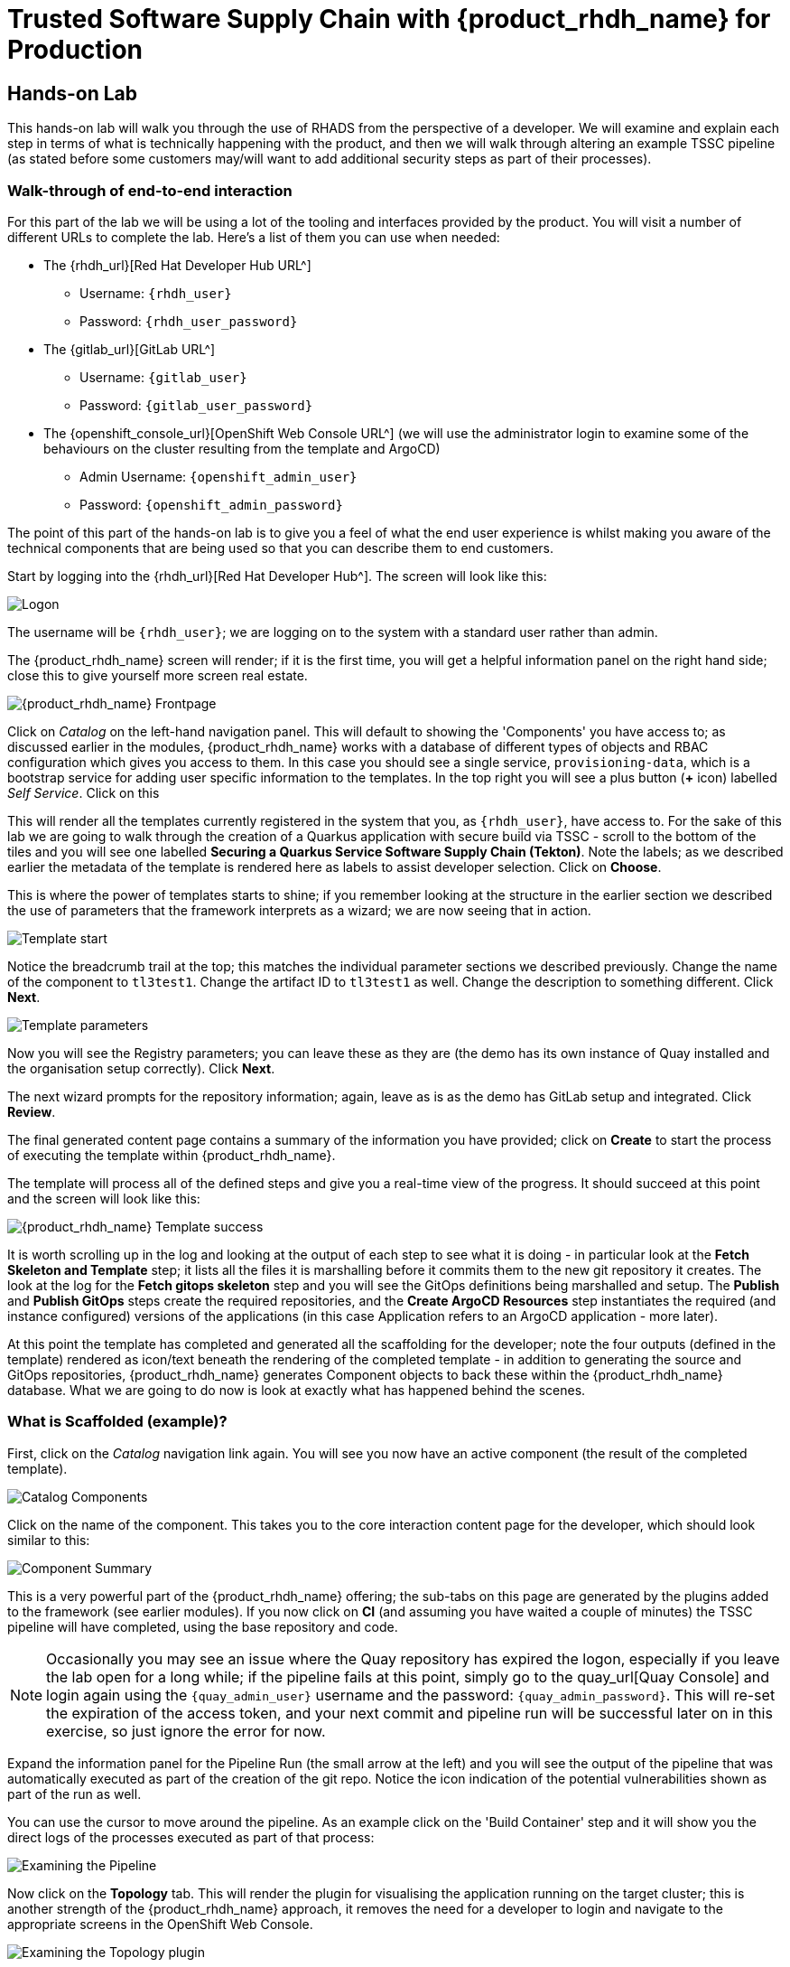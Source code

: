 = Trusted Software Supply Chain with {product_rhdh_name} for Production

== Hands-on Lab
This hands-on lab will walk you through the use of RHADS from the perspective of a developer. We will examine and explain each step in terms of what is technically happening with the product, and then we will walk through altering an example TSSC pipeline (as stated before some customers may/will want to add additional security steps as part of their processes).

=== Walk-through of end-to-end interaction

For this part of the lab we will be using a lot of the tooling and interfaces provided by the product. You will visit a number of different URLs to complete the lab. Here's a list of them you can use when needed:

* The {rhdh_url}[Red Hat Developer Hub URL^]
** Username: `{rhdh_user}`
** Password: `{rhdh_user_password}`

* The {gitlab_url}[GitLab URL^]
** Username: `{gitlab_user}`
** Password: `{gitlab_user_password}`

* The {openshift_console_url}[OpenShift Web Console URL^] (we will use the administrator login to examine some of the behaviours on the cluster resulting from the template and ArgoCD)
** Admin Username: `{openshift_admin_user}`
** Password: `{openshift_admin_password}`

The point of this part of the hands-on lab is to give you a feel of what the end user experience is whilst making you aware of the technical components that are being used so that you can describe them to end customers.

Start by logging into the {rhdh_url}[Red Hat Developer Hub^]. The screen will look like this:

image::production-rhdh/1.png[Logon]

The username will be `{rhdh_user}`; we are logging on to the system with a standard user rather than admin.

The {product_rhdh_name} screen will render; if it is the first time, you will get a helpful information panel on the right hand side; close this to give yourself more screen real estate.

image::production-rhdh/2.png[{product_rhdh_name} Frontpage]

Click on _Catalog_ on the left-hand navigation panel. This will default to showing the 'Components' you have access to; as discussed earlier in the modules, {product_rhdh_name} works with a database of different types of objects and RBAC configuration which gives you access to them. In this case you should see a single service, `provisioning-data`, which is a bootstrap service for adding user specific information to the templates. In the top right you will see a plus button (*+* icon) labelled _Self Service_. Click on this

This will render all the templates currently registered in the system that you, as `{rhdh_user}`, have access to. For the sake of this lab we are going to walk through the creation of a Quarkus application with secure build via TSSC - scroll to the bottom of the tiles and you will see one labelled *Securing a Quarkus Service Software Supply Chain (Tekton)*. Note the labels; as we described earlier the metadata of the template is rendered here as labels to assist developer selection. Click on *Choose*.

This is where the power of templates starts to shine; if you remember looking at the structure in the earlier section we described the use of parameters that the framework interprets as a wizard; we are now seeing that in action. 

image::production-rhdh/3.png[Template start]

Notice the breadcrumb trail at the top; this matches the individual parameter sections we described previously. Change the name of the component to `tl3test1`. Change the artifact ID to `tl3test1` as well. Change the description to something different. Click *Next*.

image::production-rhdh/4.png[Template parameters]

Now you will see the Registry parameters; you can leave these as they are (the demo has its own instance of Quay installed and the organisation setup correctly). Click *Next*.

The next wizard prompts for the repository information; again, leave as is as the demo has GitLab setup and integrated. Click *Review*.

The final generated content page contains a summary of the information you have provided; click on *Create* to start the process of executing the template within {product_rhdh_name}.

The template will process all of the defined steps and give you a real-time view of the progress. It should succeed at this point and the screen will look like this:

image::production-rhdh/5.png[{product_rhdh_name} Template success]

It is worth scrolling up in the log and looking at the output of each step to see what it is doing - in particular look at the *Fetch Skeleton and Template* step; it lists all the files it is marshalling before it commits them to the new git repository it creates. The look at the log for the *Fetch gitops skeleton* step and you will see the GitOps definitions being marshalled and setup. The *Publish* and *Publish GitOps* steps create the required repositories, and the *Create ArgoCD Resources* step instantiates the required (and instance configured) versions of the applications (in this case Application refers to an ArgoCD application - more later).

At this point the template has completed and generated all the scaffolding for the developer; note the four outputs (defined in the template) rendered as icon/text beneath the rendering of the completed template - in addition to generating the source and GitOps repositories, {product_rhdh_name} generates Component objects to back these within the {product_rhdh_name} database. What we are going to do now is look at exactly what has happened behind the scenes.

=== What is Scaffolded (example)?

First, click on the _Catalog_ navigation link again. You will see you now have an active component (the result of the completed template).

image::production-rhdh/6.png[Catalog Components]

Click on the name of the component. This takes you to the core interaction content page for the developer, which should look similar to this:

image::production-rhdh/7.png[Component Summary]

This is a very powerful part of the {product_rhdh_name} offering; the sub-tabs on this page are generated by the plugins added to the framework (see earlier modules). If you now click on *CI* (and assuming you have waited a couple of minutes) the TSSC pipeline will have completed, using the base repository and code.

[NOTE]
====
Occasionally you may see an issue where the Quay repository has expired the logon, especially if you leave the lab open for a long while; if the pipeline fails at this point, simply go to the quay_url[Quay Console] and login again using the `{quay_admin_user}` username and the password: `{quay_admin_password}`. This will re-set the expiration of the access token, and your next commit and pipeline run will be successful later on in this exercise, so just ignore the error for now.
====

Expand the information panel for the Pipeline Run (the small arrow at the left) and you will see the output of the pipeline that was automatically executed as part of the creation of the git repo. Notice the icon indication of the potential vulnerabilities shown as part of the run as well.

You can use the cursor to move around the pipeline. As an example click on the 'Build Container' step and it will show you the direct logs of the processes executed as part of that process:

image::production-rhdh/8.png[Examining the Pipeline]

Now click on the *Topology* tab. This will render the plugin for visualising the application running on the target cluster; this is another strength of the {product_rhdh_name} approach, it removes the need for a developer to login and navigate to the appropriate screens in the OpenShift Web Console.

image::production-rhdh/9.png[Examining the Topology plugin]

Note that it has deployed three versions of the Application: _development_, _stage_ and _production_. 

Now click on the *CD* tab (continuous deployment). This will show the state of the ArgoCD components that were scaffolded to deploy the application, and, interestingly, the pipeline components (the `*-ci` components). Later on in the lab we will examine how to promote the software through the development, staging and production lifecycles simply and in an automated fashion.

image::production-rhdh/10.png[Examining the CD plugin]

Switch back to the *CI* (continuous integration) tab; on the far right of the pipeline run are a set of icons, labelled *view logs*, *view output* and *view SBOM*. Click on the *view SBOM* icon; this will render the SBOM (Software Bill of Materials) created as part of this build, which is an immutable _receipt_ for this individual build.

image::production-rhdh/11.png[Highlighting the SBOM link]

What we will do now is act as a developer; switch to the overview tab of the component, and click on the *OpenShift Dev Spaces (VSCode)* link. 

image::production-rhdh/12.png[Highlighting the Dev Spaces link]

This link will spin off a browser tab with the OpenShift Dev Spaces component; this is an in-browser full IDE and when it starts up it will be pointing directly at the git repository created as part of the scaffolding.

It will ask if you trust the authors of the repository; click *Continue*.

The first time you go into Dev Spaces it will prompt you to allow access and also prompt for adding additional components; let it settle for a couple of minutes so all the components have been loaded correctly.

Before we trigger a new build, click on the Explorer icon on the far left if the code tree structure is not displayed yet. When the Workspace appears, click on the `pom.xml` file.

Dev Spaces works by maintaining a realtime copy of the files on the cluster, nothing is stored locally. In addition RHADS adds code monitoring components to the IDE; the `pom.xml` should have a direct vulnerability. The code outline on the far right will contain red "squigglies" where the code has a potential issue. Scroll down so the lines are visible in the editor.

image::production-rhdh/13.png[Dev Spaces]

When the initial scan is done you will get a pop-up on the right bottom (shown in the preceding figure). If you hang the cursor over the red lines in the editor the information will pop up as shown below:

image::production-rhdh/14.png[Highlighting the potential security issue]

Click on 'Quick Fix' and the dependency report will appear within Dev Spaces. In the report you can scroll down to the vulnerabilities and check the remediation information:

image::production-rhdh/15.png[Examining the potential security issue]

Now we will act as a developer and change some code; click on the `README.md` file on the left-hand navigation.

Where it shows the description you entered earlier in the template wizard, add a line of text (anything you want). Dev Spaces will save the changes and indicate that there are differences in your local files to the repository (which was created and scaffolded by the template).

On the far left navigation icons, click on the _Git_ icon - it will have a blue circle with a number in it, probably 1, indicating changes made to the files. In the message box type `Changed README.md` and then click *Commit*. It will ask you to stage the changes - select *Yes*.

The Commit button will change to *Sync Changes*. This will push the code changes to the git repo created by the template and, using the webhooks also instantiated by the template, start the secure build pipeline again. Click it now.

Switch back to {product_rhdh_name}, go to the _Catalog_, click on the component you just created and switch to the *CI* tab; you will see the pipeline has restarted (due to the commit of code). 

image::production-rhdh/16.png[Pipeline automatically run as part of a code submit]

This is the hook back that links the developer's committing code (end product) to the automatic start of the secure build. 

=== Advanced - Modifying the base secure Pipelines

As mentioned earlier, a customer can add (or remove) components of the base secure pipelines depending on their organization's needs. What we have seen so far is a standard developer interaction with the product. In this section we will show you where and how to alter the flow of the base pipelines to add customer/organization additional steps in.

First, remember that by using the {product_rhdh_name} template, it creates all the code and components needed for the end-to-end developer/ops functionality. As part of that, the base pipelines that back the TSSC templates are installed as well.

Next navigate to the {gitlab_url}[GitLab URL^]. And login:

** Username: `{gitlab_user}`
** Password: `{gitlab_user_password}`

At the high level project view, there will be a number of repos; these are either in the _development_ group or in the _rhdh_ group. Find the `rhdh/tssc-sample-pipelines` repository, as shown in the image below:

image::production-rhdh/17.png[Locating the default pipeline definitions]

Click on the `tssc-sample-pipelines` repo, and then click on the `pipelines` subfolder when it appears.

There should be two sample pipelines in this folder; click on the `maven-build-ci.yaml` one.

In the content page for this one, including the source, click on the *Edit* button - we are going to add a separate step to the trusted pipeline that is executed as part of any template that instantiates this. Choose *Edit Single File*.

Scroll down to where the tasks are defined. We are going to add a task after the init, as follows:

```yaml
tasks:
   - name: init
     params:
       - name: image-url
         value: $(params.output-image)
       - name: rebuild
         value: $(params.rebuild)
     taskRef:
       name: init

## Add this task after the above init task:
    - name: octest
      taskRef:
        resolver: hub
        params:
          - name: kind
            value: task
          - name: name
            value: openshift-client
          - name: version
            value: '0.2'
      params:
        - name: SCRIPT
          value: oc whoami
        - name: VERSION
          value: '4.18'
      runAfter:
        - init
## End of the new task

   - name: clone-repository
```
[NOTE]
====
You are adding the `octest` task, the `init` and `clone-repository` already exist, copy the code for the `octest` task into the file and ensure the indentation matches the other existing tasks!
====

What we are doing is adding a simple task that echoes the OpenShift user context; it runs after the init task. The task itself is trivial, but this will show how easy it is to add a task to the base secure pipelines.

When you have changed the code, scroll down and click *Commit Changes*.

Now switch back to your Dev Spaces tab. If you have closed it, go to {product_rhdh_name}, select your component from the catalog, and click the *OpenShift Dev Spaces* link in the overview.

In the Dev Spaces tab, select the `README.md` file again, and add another line of text below the top header (where you entered text before to trigger the pipeline).

As before, commit this change using the gitops icon on the far left, providing a Commit message and then syncing the changes.

If you switch back to the {product_rhdh_name} tab, select your component from the catalog, and look at the *CI* tab you will see another pipeline has started. Let it complete, then expand the pipeline run. The new task, `octest`, will appear as part of the process as shown below:

image::production-rhdh/18.png[Showing the new task as part of the executed secure pipeline]

This is how a customer may add additional tasks into the appropriate pipeline.

=== Promoting the code releases through development, staging and production

The TSSC sample pipelines included in RHADS also adds the ability to promote code releases from development to staging and then to production, as part of an automated process. If you remember when we looked at the topology, the default deployment for the TSSC template produces three applications: _development_, _staging_ and _production_.

Staging is triggered by _tagging_ the code repository post-development. To do this, go to {rhdh_url}[Red Hat Developer Hub^], select your component from the catalog, and then click on the `<> View Source` icon in the *About* section on the Overview tab. This will take you directly to the scaffolded code repository in GitLab.

image::production-rhdh/19.png[Gitlab source page]

On the right hand side, under the *Project Information*, click on *Tags* (yours should have 0). When the tag page appears, click on *New Tag*, add some descriptive text, and then click on *Create Tag*. This will add a valid tag to the code repository. The scaffolded webhooks will then perform a pipeline run in the cluster to redeploy the staging application using the new tag as an identifier (typically you'd use release versions like `v1.0` or some other meaningful identifier).

Switch back to {product_rhdh_name}, click on the _Catalog_, choose your component, and then click on *CI*. You will see another pipeline has executed to promote the current build to the staging project:

image::production-rhdh/20.png[The promotion pipeline in action]

Now we will complete the development->staging->release cycle. In {product_rhdh_name}, again select your component through the catalog. Again, click on the `<> View Source` icon to get to the GitLab repository (which was scaffolded by the template and has been tagged by yourself).

Click on the *Tag* item again. Next to your created tag you will see a *Create Release* button; click on this now.

In the New Release dialog, give the release a title. Leave everything else as is, and click on the *Create Release*; in an actual environment this would be done post functional and non-functional testing of tagged staging application in the cluster. 

Switch back to {product_rhdh_name}, select your component and click on *CI*. If you are quick enough you will see that another pipeline has been triggered by the creation of a release; the system is promoting the image from the staging application to the production one.

image::production-rhdh/21.png[Promoting to production]

When this is completed, the application running in the production deployment will be based on the image that has been promoted from development, having been built there in a secure pipeline, to staging, and then promoted to production.

This is an opinionated but thorough and secure approach provided directly by the template instantiated through the RHDH Ux; we have automated and secured all the phases of development through to production.













